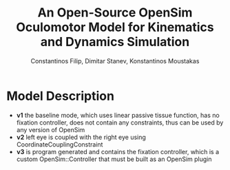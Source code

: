 #+TITLE: An Open-Source OpenSim Oculomotor Model for Kinematics and Dynamics Simulation
#+AUTHOR: Constantinos Filip, Dimitar Stanev, Konstantinos Moustakas
#+EMAIL: stanev@ece.upatras.gr
#+OPTIONS: email:t author:t date:nil toc:nil \n:nil num:nil
#+LATEX_HEADER: \usepackage{fullpage}
#+LATEX_HEADER: \usepackage{parskip}
#+LATEX_HEADER: \usepackage{bm}
#+LATEX_HEADER: \newcommand{\mat}[1]{\bm{#1}}
#+LATEX_HEADER: \renewcommand*{\vec}[1]{\bm{#1}}

* Model Description

- *v1* the baseline mode, which uses linear passive tissue function, has no
  fixation controller, does not contain any constraints, thus can be used by any
  version of OpenSim
- *v2* left eye is coupled with the right eye using CoordinateCouplingConstraint
- *v3* is program generated and contains the fixation controller, which is a
  custom OpenSim::Controller that must be built as an OpenSim plugin
